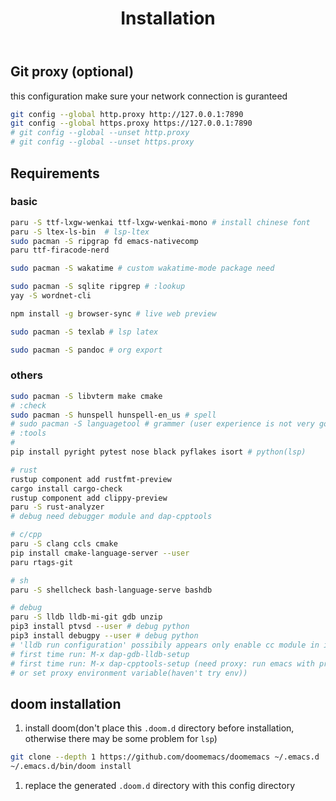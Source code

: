 #+title: Installation

** Git proxy (optional)
this configuration make sure your network connection is guranteed
#+begin_src bash
git config --global http.proxy http://127.0.0.1:7890
git config --global https.proxy https://127.0.0.1:7890
# git config --global --unset http.proxy
# git config --global --unset https.proxy
#+end_src
** Requirements
*** basic
#+begin_src bash
paru -S ttf-lxgw-wenkai ttf-lxgw-wenkai-mono # install chinese font
paru -S ltex-ls-bin  # lsp-ltex
sudo pacman -S ripgrap fd emacs-nativecomp
paru ttf-firacode-nerd

sudo pacman -S wakatime # custom wakatime-mode package need

sudo pacman -S sqlite ripgrep # :lookup
yay -S wordnet-cli

npm install -g browser-sync # live web preview

sudo pacman -S texlab # lsp latex

sudo pacman -S pandoc # org export
#+end_src
*** others
#+begin_src bash
sudo pacman -S libvterm make cmake
# :check
sudo pacman -S hunspell hunspell-en_us # spell
# sudo pacman -S languagetool # grammer (user experience is not very good)
# :tools
#
pip install pyright pytest nose black pyflakes isort # python(lsp)

# rust
rustup component add rustfmt-preview
cargo install cargo-check
rustup component add clippy-preview
paru -S rust-analyzer
# debug need debugger module and dap-cpptools

# c/cpp
paru -S clang ccls cmake
pip install cmake-language-server --user
paru rtags-git

# sh
paru -S shellcheck bash-language-serve bashdb

# debug
paru -S lldb lldb-mi-git gdb unzip
pip3 install ptvsd --user # debug python
pip3 install debugpy --user # debug python
# 'lldb run configuration' possibily appears only enable cc module in init.el
# first time run: M-x dap-gdb-lldb-setup
# first time run: M-x dap-cpptools-setup (need proxy: run emacs with proxychains,
# or set proxy environment variable(haven't try env))

#+end_src

#+RESULTS:

** doom installation
1. install doom(don't place this =.doom.d= directory before installation, otherwise there may be some problem for =lsp=)

#+begin_src bash
git clone --depth 1 https://github.com/doomemacs/doomemacs ~/.emacs.d
~/.emacs.d/bin/doom install
#+end_src

2. replace the generated =.doom.d= directory with this config directory
